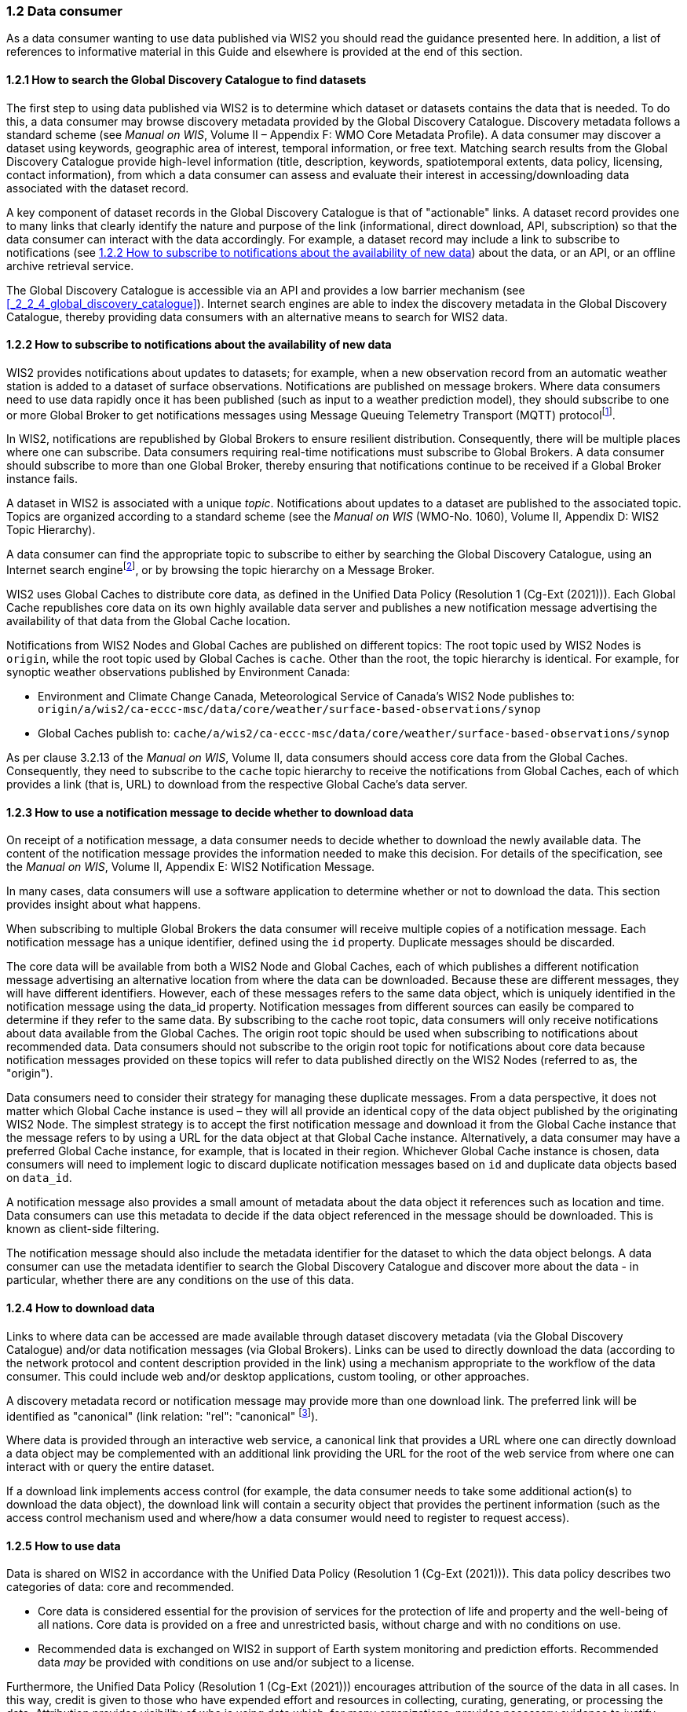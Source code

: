 === 1.2 Data consumer

As a data consumer wanting to use data published via WIS2 you should read the guidance presented here. In addition, a list of references to informative material in this Guide and elsewhere is provided at the end of this section.

==== 1.2.1 How to search the Global Discovery Catalogue to find datasets

The first step to using data published via WIS2 is to determine which dataset or datasets contains the data that is needed. To do this, a data consumer may browse discovery metadata provided by the Global Discovery Catalogue. Discovery metadata follows a standard scheme (see _Manual on WIS_, Volume II – Appendix F: WMO Core Metadata Profile). A data consumer may discover a dataset using keywords, geographic area of interest, temporal information, or free text. Matching search results from the Global Discovery Catalogue provide high-level information (title, description, keywords, spatiotemporal extents, data policy, licensing, contact information), from which a data consumer can assess and evaluate their interest in accessing/downloading data associated with the dataset record.

A key component of dataset records in the Global Discovery Catalogue is that of "actionable" links. A dataset record provides one to many links that clearly identify the nature and purpose of the link (informational, direct download, API, subscription) so that the data consumer can interact with the data accordingly. For example, a dataset record may include a link to subscribe to notifications (see <<_1_2_2_how_to_subscribe_to_notifications_about_the_availability_of_new_data>>) about the data, or an API, or an offline archive retrieval service.

The Global Discovery Catalogue is accessible via an API and provides a low barrier mechanism (see <<_2_2_4_global_discovery_catalogue>>). Internet search engines are able to index the discovery metadata in the Global Discovery Catalogue, thereby providing data consumers with an alternative means to search for WIS2 data.  

==== 1.2.2 How to subscribe to notifications about the availability of new data

WIS2 provides notifications about updates to datasets; for example, when a new observation record from an automatic weather station is added to a dataset of surface observations. Notifications are published on message brokers. Where data consumers need to use data rapidly once it has been published (such as input to a weather prediction model), they should subscribe to one or more Global Broker to get notifications messages using Message Queuing Telemetry Transport (MQTT) protocolfootnote:[Subscribing to notifications about newly available data means that you don't need to continually to poll the data server to check for updates.].

In WIS2, notifications are republished by Global Brokers to ensure resilient distribution. Consequently, there will be multiple places where one can subscribe. Data consumers requiring real-time notifications must subscribe to Global Brokers. A data consumer should subscribe to more than one Global Broker, thereby ensuring that notifications continue to be received if a Global Broker instance fails.

A dataset in WIS2 is associated with a unique _topic_. Notifications about updates to a dataset are published to the associated topic. Topics are organized according to a standard scheme (see the _Manual on WIS_ (WMO-No. 1060), Volume II, Appendix D: WIS2 Topic Hierarchy).

A data consumer can find the appropriate topic to subscribe to either by searching the Global Discovery Catalogue, using an Internet search enginefootnote:[Internet search engines allow data consumers to discover WIS2 datasets by indexing the content in the Global Discovery Catalogues.], or by browsing the topic hierarchy on a Message Broker.

WIS2 uses Global Caches to distribute core data, as defined in the Unified Data Policy (Resolution 1 (Cg-Ext (2021))). Each Global Cache republishes core data on its own highly available data server and publishes a new notification message advertising the availability of that data from the Global Cache location.

Notifications from WIS2 Nodes and Global Caches are published on different topics: The root topic used by WIS2 Nodes is ``origin``, while the root topic used by Global Caches is ``cache``. Other than the root, the topic hierarchy is identical. For example, for synoptic weather observations published by Environment Canada:

* Environment and Climate Change Canada, Meteorological Service of Canada's WIS2 Node publishes to: ``origin/a/wis2/ca-eccc-msc/data/core/weather/surface-based-observations/synop``
* Global Caches publish to: ``cache/a/wis2/ca-eccc-msc/data/core/weather/surface-based-observations/synop``

As per clause 3.2.13 of the _Manual on WIS_, Volume II, data consumers should access core data from the Global Caches. Consequently, they need to subscribe to the ``cache`` topic hierarchy to receive the notifications from Global Caches, each of which provides a link (that is, URL) to download from the respective Global Cache's data server. 

==== 1.2.3 How to use a notification message to decide whether to download data

On receipt of a notification message, a data consumer needs to decide whether to download the newly available data. The content of the notification message provides the information needed to make this decision. For details of the specification, see the _Manual on WIS_, Volume II, Appendix E: WIS2 Notification Message.

In many cases, data consumers will use a software application to determine whether or not to download the data. This section provides insight about what happens. 

When subscribing to multiple Global Brokers the data consumer will receive multiple copies of a notification message. Each notification message has a unique identifier, defined using the ``id`` property. Duplicate messages should be discarded.

The core data will be available from both a WIS2 Node and Global Caches, each of which publishes a different notification message advertising an alternative location from where the data can be downloaded. Because these are different messages, they will have different identifiers. However, each of these messages refers to the same data object, which is uniquely identified in the notification message using the data_id property. Notification messages from different sources can easily be compared to determine if they refer to the same data. By subscribing to the cache root topic, data consumers will only receive notifications about data available from the Global Caches. The origin root topic should be used when subscribing to notifications about recommended data. Data consumers should not subscribe to the origin root topic for notifications about core data because notification messages provided on these topics will refer to data published directly on the WIS2 Nodes (referred to as, the "origin").

Data consumers need to consider their strategy for managing these duplicate messages. From a data perspective, it does not matter which Global Cache instance is used – they will all provide an identical copy of the data object published by the originating WIS2 Node. The simplest strategy is to accept the first notification message and download it from the Global Cache instance that the message refers to by using a URL for the data object at that Global Cache instance. Alternatively, a data consumer may have a preferred Global Cache instance, for example, that is located in their region. Whichever Global Cache instance is chosen, data consumers will need to implement logic to discard duplicate notification messages based on ``id`` and duplicate data objects based on ``data_id``.

A notification message also provides a small amount of metadata about the data object it references such as location and time. Data consumers can use this metadata to decide if the data object referenced in the message should be downloaded. This is known as client-side filtering.

The notification message should also include the metadata identifier for the dataset to which the data object belongs. A data consumer can use the metadata identifier to search the Global Discovery Catalogue and discover more about the data - in particular, whether there are any conditions on the use of this data.


==== 1.2.4 How to download data

Links to where data can be accessed are made available through dataset discovery metadata (via the Global Discovery Catalogue) and/or data notification messages (via Global Brokers). Links can be used to directly download the data (according to the network protocol and content description provided in the link) using a mechanism appropriate to the workflow of the data consumer. This could include web and/or desktop applications, custom tooling, or other approaches.

A discovery metadata record or notification message may provide more than one download link. The preferred link will be identified as "canonical" (link relation: "rel": "canonical" footnote:[IANA Link Relations https://www.iana.org/assignments/link-relations/link-relations.xhtml]).

Where data is provided through an interactive web service, a canonical link that provides a URL where one can directly download a data object may be complemented with an additional link providing the URL for the root of the web service from where one can interact with or query the entire dataset.

If a download link implements access control (for example, the data consumer needs to take some additional action(s) to download the data object), the download link will contain a security object that provides the pertinent information (such as the access control mechanism used and where/how a data consumer would need to register to request access).

==== 1.2.5 How to use data

Data is shared on WIS2 in accordance with the Unified Data Policy (Resolution 1 (Cg-Ext (2021))). This data policy describes two categories of data: core and recommended.

* Core data is considered essential for the provision of services for the protection of life and property and the well-being of all nations. Core data is provided on a free and unrestricted basis, without charge and with no conditions on use.
* Recommended data is exchanged on WIS2 in support of Earth system monitoring and prediction efforts. Recommended data _may_ be provided with conditions on use and/or subject to a license.

Furthermore, the Unified Data Policy (Resolution 1 (Cg-Ext (2021))) encourages attribution of the source of the data in all cases. In this way, credit is given to those who have expended effort and resources in collecting, curating, generating, or processing the data. Attribution provides visibility of who is using data which, for many organizations, provides necessary evidence to justify continued provision of and updates to the data.

Details of the applicable WMO data policy and any rights or licenses associated with data are provided in the discovery metadata that accompanies the data. Discovery metadata records are available from the Global Discovery Catalogue.

The _Manual on WIS_, Volume II – Appendix F: WMO Core Metadata Profile, section 1.18 Properties / WMO data policy provides details on how data policy, rights and/or licenses are described in the discovery metadata.

When using data from WIS2, data consumers:

* Shall respect the conditions of use applicable to the data as expressed in the WMO data policy, rights statements, or licenses. 
* Should attribute the source of the data.
 
==== 1.2.6 Further reading for data consumers

As a data publisher planning to operate a WIS2 Node, as a minimum you should read the following sections:

* <<_1_1_introduction_to_wis2>>
* <<_2_1_wis2_architecture>>
* <<_2_2_roles_in_wis2>>
* <<_2_4_components_of_wis2>>

The following specifications in the _Manual on WIS_, Volume II are useful for further reading:

* Appendix D: WIS2 Topic Hierarchy
* Appendix E: WIS2 Notification Message
* Appendix F: WMO Core Metadata Profile
